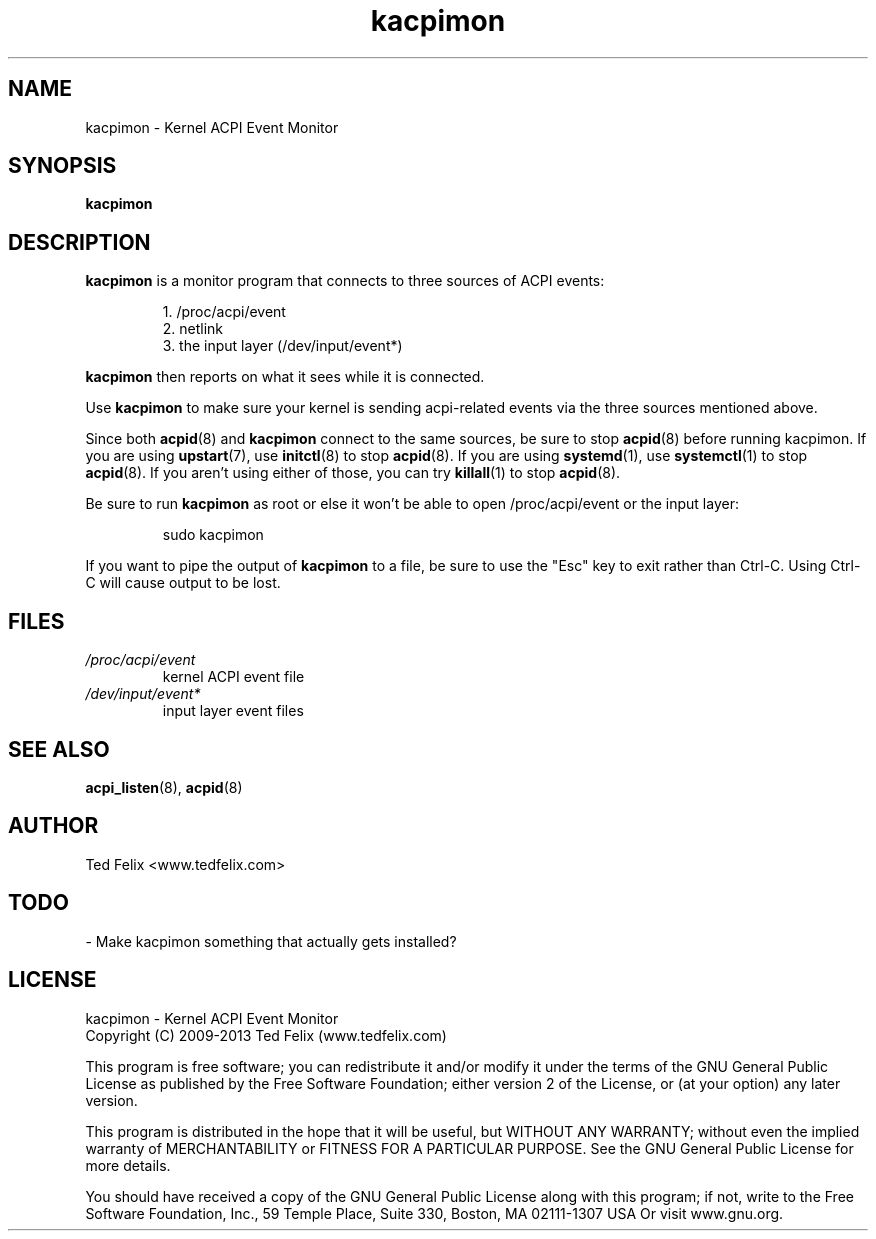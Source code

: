 .TH kacpimon 8 "Jan 2013"
.\" Copyright (c) 2009-2013 Ted Felix (www.tedfelix.com)
.SH NAME
kacpimon \- Kernel ACPI Event Monitor
.SH SYNOPSIS
\fBkacpimon\fP
.SH DESCRIPTION
\fBkacpimon\fP is a monitor program that connects to three sources of ACPI 
events:
.IP
1. /proc/acpi/event
.br
2. netlink
.br
3. the input layer (/dev/input/event*)
.PP
\fBkacpimon\fP then reports on what it sees while it is connected.
.PP
Use \fBkacpimon\fP to make sure your kernel is sending acpi-related events
via the three sources mentioned above.
.PP
Since both
.BR acpid (8)
and \fBkacpimon\fP connect to the same sources, be sure to stop
.BR acpid (8)
before running kacpimon.  If you are using
.BR upstart (7),
use
.BR initctl (8)
to stop
.BR acpid (8).
If you are using
.BR systemd (1),
use
.BR systemctl (1)
to stop
.BR acpid (8).
If you aren't using either of those, you can try
.BR killall (1)
to stop
.BR acpid (8).
.PP
Be sure to run \fBkacpimon\fP as root or else it won't be able to open
/proc/acpi/event or the input layer:
.IP
sudo kacpimon
.PP  
If you want to pipe the output of \fBkacpimon\fP to a file, be sure to use
the "Esc" key to exit rather than Ctrl-C.  Using Ctrl-C will cause
output to be lost.
.SH FILES
.TP
.I /proc/acpi/event
kernel ACPI event file
.TP
.I /dev/input/event*
input layer event files
.SH SEE ALSO
.BR acpi_listen (8),
.BR acpid (8)
.SH AUTHOR
Ted Felix <www.tedfelix.com>
.SH TODO
\- Make kacpimon something that actually gets installed?
.SH LICENSE
kacpimon \- Kernel ACPI Event Monitor
.br
Copyright (C) 2009-2013  Ted Felix (www.tedfelix.com)
.PP
This program is free software; you can redistribute it and/or modify
it under the terms of the GNU General Public License as published by
the Free Software Foundation; either version 2 of the License, or
(at your option) any later version.
.PP
This program is distributed in the hope that it will be useful,
but WITHOUT ANY WARRANTY; without even the implied warranty of
MERCHANTABILITY or FITNESS FOR A PARTICULAR PURPOSE.  See the
GNU General Public License for more details.
.PP
You should have received a copy of the GNU General Public License
along with this program; if not, write to the Free Software
Foundation, Inc., 59 Temple Place, Suite 330, Boston, MA  02111-1307  USA
Or visit www.gnu.org.


